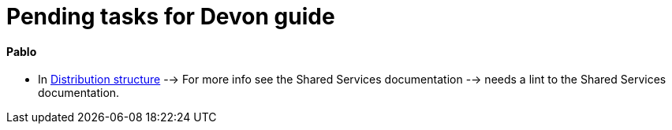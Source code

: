 # Pending tasks for Devon guide

==== Pablo

- In  https://github.com/devonfw/devon-guide/wiki/getting-started-distribution-structure[Distribution structure] --> For more info see the Shared Services documentation --> needs a lint to the Shared Services documentation.